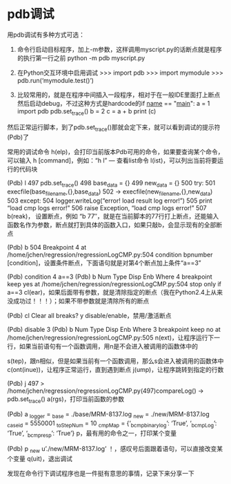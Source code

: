 

*  pdb调试
用pdb调试有多种方式可选：

1. 命令行启动目标程序，加上-m参数，这样调用myscript.py的话断点就是程序的执行第一行之前
 python -m pdb myscript.py

2. 在Python交互环境中启用调试
 >>> import pdb
 >>> import mymodule
 >>> pdb.run(‘mymodule.test()’)

3. 比较常用的，就是在程序中间插入一段程序，相对于在一般IDE里面打上断点然后启动debug，不过这种方式是hardcode的if __name__ == "__main__":
    a = 1
    import pdb
    pdb.set_trace()
    b = 2
    c = a + b
    print (c)


然后正常运行脚本，到了pdb.set_trace()那就会定下来，就可以看到调试的提示符(Pdb)了

常用的调试命令
h(elp)，会打印当前版本Pdb可用的命令，如果要查询某个命令，可以输入 h [command]，例如：“h l” — 查看list命令
l(ist)，可以列出当前将要运行的代码块

(Pdb) l
 497 pdb.set_trace()
 498 base_data = {}
 499 new_data = {}
 500 try:
 501 execfile(base_file_name,{},base_data)
 502 -> execfile(new_file_name,{},new_data)
 503 except:
 504 logger.writeLog(“error! load result log error!”)
 505 print “load cmp logs error!”
 506 raise Exception, “load cmp logs error!”
 507 
b(reak)， 设置断点，例如 “b 77″，就是在当前脚本的77行打上断点，还能输入函数名作为参数，断点就打到具体的函数入口，如果只敲b，会显示现有的全部断点

(Pdb) b 504
 Breakpoint 4 at /home/jchen/regression/regressionLogCMP.py:504
condition bpnumber [condition]，设置条件断点，下面语句就是对第4个断点加上条件“a==3”

(Pdb) condition 4 a==3
 (Pdb) b
 Num Type Disp Enb Where
 4 breakpoint keep yes at /home/jchen/regression/regressionLogCMP.py:504
 stop only if a==3
cl(ear)，如果后面带有参数，就是清除指定的断点（我在Python2.4上从来没成功过！！！）；如果不带参数就是清除所有的断点

(Pdb) cl
 Clear all breaks? y
disable/enable，禁用/激活断点

(Pdb) disable 3
 (Pdb) b
 Num Type Disp Enb Where
 3 breakpoint keep no at /home/jchen/regression/regressionLogCMP.py:505
n(ext)，让程序运行下一行，如果当前语句有一个函数调用，用n是不会进入被调用的函数体中的

s(tep)，跟n相似，但是如果当前有一个函数调用，那么s会进入被调用的函数体中
c(ont(inue))，让程序正常运行，直到遇到断点
j(ump)，让程序跳转到指定的行数

(Pdb) j 497
 > /home/jchen/regression/regressionLogCMP.py(497)compareLog()
 -> pdb.set_trace()
a(rgs)，打印当前函数的参数

(Pdb) a
 _logger =
 _base = ./base/MRM-8137.log
 _new = ./new/MRM-8137.log
 _caseid = 5550001
 _toStepNum = 10
 _cmpMap = {‘_bcmpbinarylog’: ‘True’, ‘_bcmpLog’: ‘True’, ‘_bcmpresp’: ‘True’}
p，最有用的命令之一，打印某个变量

(Pdb) p _new
 u’./new/MRM-8137.log’
！，感叹号后面跟着语句，可以直接改变某个变量
q(uit)，退出调试

发现在命令行下调试程序也是一件挺有意思的事情，记录下来分享一下
